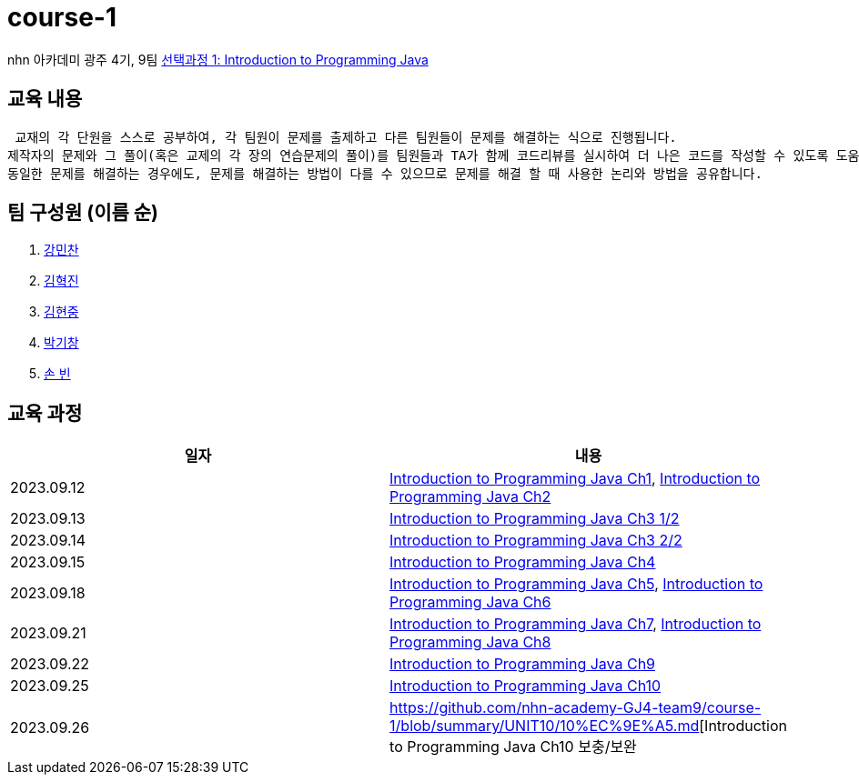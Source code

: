 = course-1

nhn 아카데미 광주 4기, 9팀 https://www.inf.unibz.it/~calvanese/teaching/04-05-ip/lecture-notes/[선택과정 1: Introduction to Programming Java]

== 교육 내용
 교재의 각 단원을 스스로 공부하여, 각 팀원이 문제를 출제하고 다른 팀원들이 문제를 해결하는 식으로 진행됩니다.
제작자의 문제와 그 풀이(혹은 교제의 각 장의 연습문제의 풀이)를 팀원들과 TA가 함께 코드리뷰를 실시하여 더 나은 코드를 작성할 수 있도록 도움을 줍니다.
동일한 문제를 해결하는 경우에도, 문제를 해결하는 방법이 다를 수 있으므로 문제를 해결 할 때 사용한 논리와 방법을 공유합니다.

== 팀 구성원 (이름 순)

1. https://github.com/nhn-academy-GJ4-team9/course-1/tree/%EA%B0%95%EB%AF%BC%EC%B0%AC[강민찬]
2. https://github.com/nhn-academy-GJ4-team9/course-1/tree/%EA%B9%80%ED%98%81%EC%A7%84[김혁진]
3. https://github.com/nhn-academy-GJ4-team9/course-1/tree/%EA%B9%80%ED%98%84%EC%A4%91[김현중]
4. https://github.com/nhn-academy-GJ4-team9/course-1/tree/%EB%B0%95%EA%B8%B0%EC%B0%BD[박기창]
5. https://github.com/nhn-academy-GJ4-team9/course-1/tree/%EC%86%90%EB%B9%88[손 빈]


== 교육 과정

[%header,cols=2*]
|===
|일자
|내용

|2023.09.12
|https://github.com/nhn-academy-GJ4-team9/course-1/blob/summary/UNIT01/unit01.md[Introduction to Programming Java Ch1], 
 https://github.com/nhn-academy-GJ4-team9/course-1/blob/summary/UNIT02/unit02.md[Introduction to Programming Java Ch2]

|2023.09.13
|https://github.com/nhn-academy-GJ4-team9/course-1/blob/summary/UNIT03/3%EC%9E%A5%20%EC%9A%94%EC%95%BD.md[Introduction to Programming Java Ch3 1/2]

|2023.09.14
|https://github.com/nhn-academy-GJ4-team9/course-1/blob/summary/UNIT03/3%EC%9E%A5%20%EC%9A%94%EC%95%BD.md[Introduction to Programming Java Ch3 2/2]

|2023.09.15
|https://github.com/nhn-academy-GJ4-team9/course-1/blob/summary/UNIT04/4%EC%9E%A5%EC%9A%94%EC%95%BD.md[Introduction to Programming Java Ch4]

|2023.09.18
|https://github.com/nhn-academy-GJ4-team9/course-1/blob/summary/UNIT05/5%E1%84%8C%E1%85%A1%E1%86%BC%20%E1%84%8B%E1%85%AD%E1%84%8B%E1%85%A3%E1%86%A8.md[Introduction to Programming Java Ch5],
https://github.com/nhn-academy-GJ4-team9/course-1/blob/summary/UNIT06/6%EC%9E%A5.md[Introduction to Programming Java Ch6]

|2023.09.21
|https://github.com/nhn-academy-GJ4-team9/course-1/blob/summary/UNIT%2007/7%E1%84%8C%E1%85%A1%E1%86%BC.md[Introduction to Programming Java Ch7],
https://github.com/nhn-academy-GJ4-team9/course-1/blob/summary/UNIT08/8%E1%84%8C%E1%85%A1%E1%86%BC%20%E1%84%8B%E1%85%AD%E1%84%8B%E1%85%A3%E1%86%A8.md[Introduction to Programming Java Ch8]

|2023.09.22
|https://github.com/nhn-academy-GJ4-team9/course-1/blob/summary/UNIT09/9%EC%9E%A5%EC%9A%94%EC%95%BD.md[Introduction to Programming Java Ch9]

|2023.09.25
|https://github.com/nhn-academy-GJ4-team9/course-1/blob/summary/UNIT10/10%EC%9E%A5.md[Introduction to Programming Java Ch10]

|2023.09.26
|https://github.com/nhn-academy-GJ4-team9/course-1/blob/summary/UNIT10/10%EC%9E%A5.md[Introduction to Programming Java Ch10 보충/보완

|===
